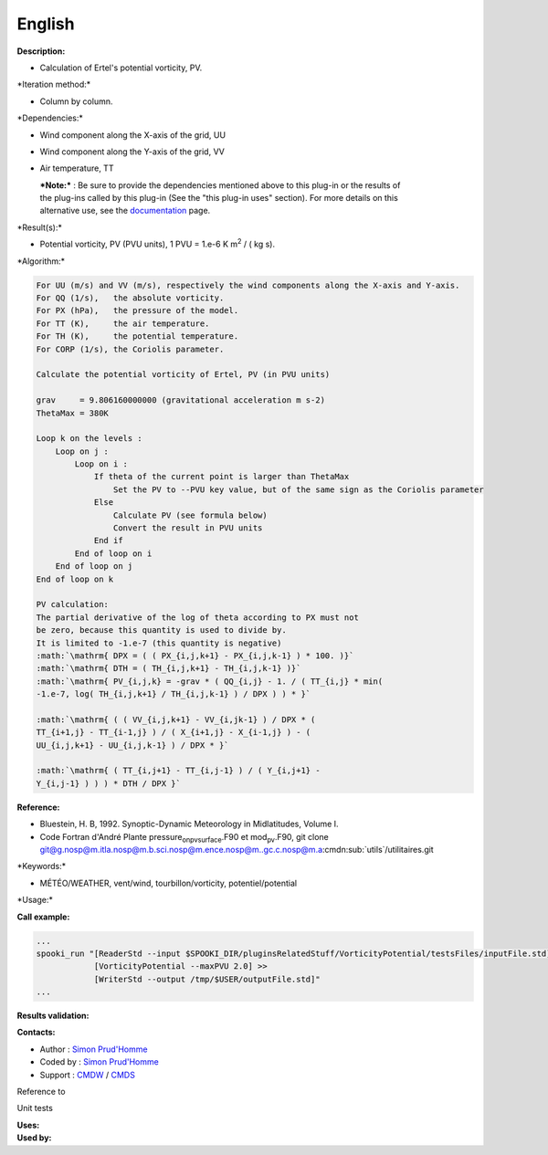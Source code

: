 English
-------

**Description:**

-  Calculation of Ertel's potential vorticity, PV.

\*Iteration method:\*

-  Column by column.

\*Dependencies:\*

-  Wind component along the X-axis of the grid, UU

-  Wind component along the Y-axis of the grid, VV

-  Air temperature, TT

   | ***Note:*** : Be sure to provide the dependencies mentioned above
     to this plug-in or the results of
   | the plug-ins called by this plug-in (See the "this plug-in uses"
     section). For more details on this
   | alternative use, see the
     `documentation <https://wiki.cmc.ec.gc.ca/wiki/Spooki/Documentation/Description_g%C3%A9n%C3%A9rale_du_syst%C3%A8me#RefDependances>`__
     page.

\*Result(s):\*

-  Potential vorticity, PV (PVU units), 1 PVU = 1.e-6 K m\ :sup:`2` / (
   kg s).

\*Algorithm:\*

.. code:: example

    For UU (m/s) and VV (m/s), respectively the wind components along the X-axis and Y-axis.
    For QQ (1/s),   the absolute vorticity.
    For PX (hPa),   the pressure of the model.
    For TT (K),     the air temperature.
    For TH (K),     the potential temperature.
    For CORP (1/s), the Coriolis parameter.

    Calculate the potential vorticity of Ertel, PV (in PVU units)

    grav     = 9.806160000000 (gravitational acceleration m s-2)
    ThetaMax = 380K

    Loop k on the levels :
        Loop on j :
            Loop on i :
                If theta of the current point is larger than ThetaMax 
                    Set the PV to --PVU key value, but of the same sign as the Coriolis parameter
                Else
                    Calculate PV (see formula below)
                    Convert the result in PVU units
                End if
            End of loop on i
        End of loop on j
    End of loop on k

    PV calculation:
    The partial derivative of the log of theta according to PX must not
    be zero, because this quantity is used to divide by.
    It is limited to -1.e-7 (this quantity is negative)
    :math:`\mathrm{ DPX = ( ( PX_{i,j,k+1} - PX_{i,j,k-1} ) * 100. )}`
    :math:`\mathrm{ DTH = ( TH_{i,j,k+1} - TH_{i,j,k-1} )}`
    :math:`\mathrm{ PV_{i,j,k} = -grav * ( QQ_{i,j} - 1. / ( TT_{i,j} * min(
    -1.e-7, log( TH_{i,j,k+1} / TH_{i,j,k-1} ) / DPX ) ) * }`
              
    :math:`\mathrm{ ( ( VV_{i,j,k+1} - VV_{i,jk-1} ) / DPX * (
    TT_{i+1,j} - TT_{i-1,j} ) / ( X_{i+1,j} - X_{i-1,j} ) - (
    UU_{i,j,k+1} - UU_{i,j,k-1} ) / DPX * }`
              
    :math:`\mathrm{ ( TT_{i,j+1} - TT_{i,j-1} ) / ( Y_{i,j+1} -
    Y_{i,j-1} ) ) ) * DTH / DPX }`

**Reference:**

-  Bluestein, H. B, 1992. Synoptic-Dynamic Meteorology in Midlatitudes,
   Volume I.
-  Code Fortran d'André Plante pressure\ :sub:`onpvsurface`.F90 et
   mod\ :sub:`pv`.F90, git clone
   `git@g.nosp@m.itla.nosp@m.b.sci.nosp@m.ence.nosp@m..gc.c.nosp@m.a <#>`__:cmdn:sub:`utils`/utilitaires.git

\*Keywords:\*

-  MÉTÉO/WEATHER, vent/wind, tourbillon/vorticity, potentiel/potential

\*Usage:\*

**Call example:**

.. code:: example

    ...
    spooki_run "[ReaderStd --input $SPOOKI_DIR/pluginsRelatedStuff/VorticityPotential/testsFiles/inputFile.std] >>
                [VorticityPotential --maxPVU 2.0] >>
                [WriterStd --output /tmp/$USER/outputFile.std]"
    ...

**Results validation:**

**Contacts:**

-  Author : `Simon
   Prud'Homme <https://wiki.cmc.ec.gc.ca/wiki/User:Prudhommes>`__
-  Coded by : `Simon
   Prud'Homme <https://wiki.cmc.ec.gc.ca/wiki/User:Prudhommes>`__
-  Support : `CMDW <https://wiki.cmc.ec.gc.ca/wiki/CMDW>`__ /
   `CMDS <https://wiki.cmc.ec.gc.ca/wiki/CMDS>`__

Reference to

Unit tests

| **Uses:**
| **Used by:**

 
